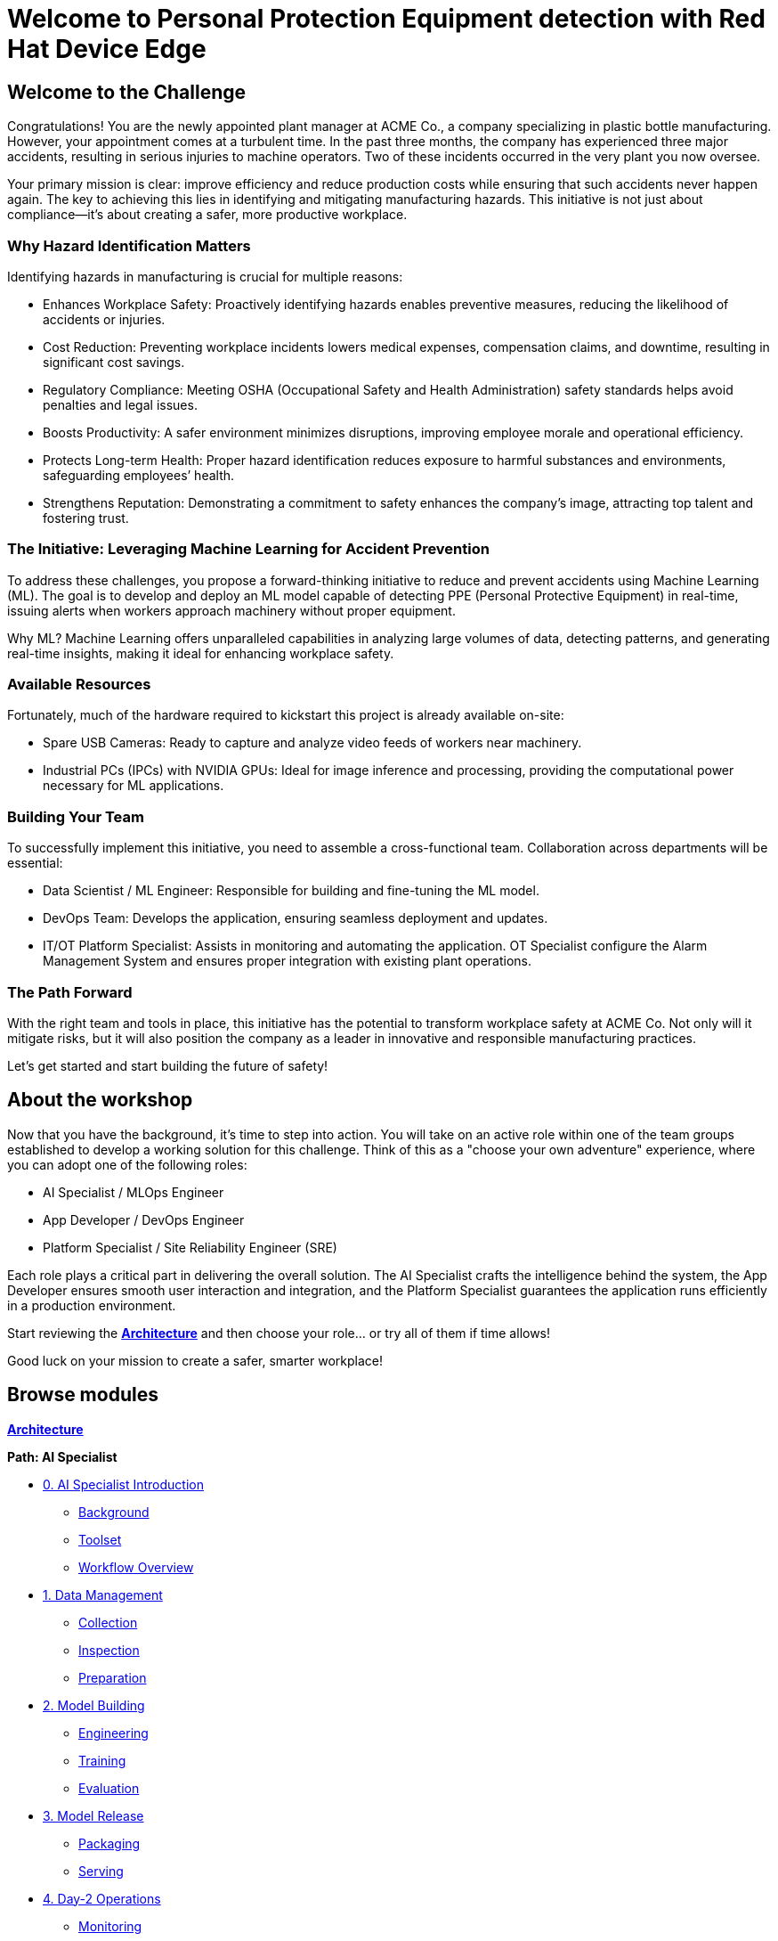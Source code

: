 = Welcome to Personal Protection Equipment detection with Red Hat Device Edge
:page-layout: home
:!sectids:

[.text-center.strong]

== Welcome to the Challenge

Congratulations! You are the newly appointed plant manager at ACME Co., a company specializing in plastic bottle manufacturing. However, your appointment comes at a turbulent time. In the past three months, the company has experienced three major accidents, resulting in serious injuries to machine operators. Two of these incidents occurred in the very plant you now oversee.

Your primary mission is clear: improve efficiency and reduce production costs while ensuring that such accidents never happen again. The key to achieving this lies in identifying and mitigating manufacturing hazards. This initiative is not just about compliance—it’s about creating a safer, more productive workplace.

=== Why Hazard Identification Matters
Identifying hazards in manufacturing is crucial for multiple reasons:

* Enhances Workplace Safety: Proactively identifying hazards enables preventive measures, reducing the likelihood of accidents or injuries.

* Cost Reduction: Preventing workplace incidents lowers medical expenses, compensation claims, and downtime, resulting in significant cost savings.

* Regulatory Compliance: Meeting OSHA (Occupational Safety and Health Administration) safety standards helps avoid penalties and legal issues.

* Boosts Productivity: A safer environment minimizes disruptions, improving employee morale and operational efficiency.

* Protects Long-term Health: Proper hazard identification reduces exposure to harmful substances and environments, safeguarding employees’ health.

* Strengthens Reputation: Demonstrating a commitment to safety enhances the company’s image, attracting top talent and fostering trust.

=== The Initiative: Leveraging Machine Learning for Accident Prevention
To address these challenges, you propose a forward-thinking initiative to reduce and prevent accidents using Machine Learning (ML). The goal is to develop and deploy an ML model capable of detecting PPE (Personal Protective Equipment) in real-time, issuing alerts when workers approach machinery without proper equipment.

Why ML? Machine Learning offers unparalleled capabilities in analyzing large volumes of data, detecting patterns, and generating real-time insights, making it ideal for enhancing workplace safety.

=== Available Resources
Fortunately, much of the hardware required to kickstart this project is already available on-site:

* Spare USB Cameras: Ready to capture and analyze video feeds of workers near machinery.

* Industrial PCs (IPCs) with NVIDIA GPUs: Ideal for image inference and processing, providing the computational power necessary for ML applications.

=== Building Your Team
To successfully implement this initiative, you need to assemble a cross-functional team. Collaboration across departments will be essential:

* Data Scientist / ML Engineer: Responsible for building and fine-tuning the ML model.

* DevOps Team: Develops the application, ensuring seamless deployment and updates.

* IT/OT Platform Specialist: Assists in monitoring and automating the application. OT Specialist configure the Alarm Management System and ensures proper integration with existing plant operations.

=== The Path Forward
With the right team and tools in place, this initiative has the potential to transform workplace safety at ACME Co. Not only will it mitigate risks, but it will also position the company as a leader in innovative and responsible manufacturing practices.

Let’s get started and start building the future of safety!


== About the workshop

Now that you have the background, it's time to step into action. You will take on an active role within one of the team groups established to develop a working solution for this challenge. Think of this as a "choose your own adventure" experience, where you can adopt one of the following roles:

* AI Specialist / MLOps Engineer 

* App Developer / DevOps Engineer

* Platform Specialist / Site Reliability Engineer (SRE)

Each role plays a critical part in delivering the overall solution. The AI Specialist crafts the intelligence behind the system, the App Developer ensures smooth user interaction and integration, and the Platform Specialist guarantees the application runs efficiently in a production environment.

Start reviewing the xref:00-arch-intro.adoc[*Architecture*] and then choose your role... or try all of them if time allows!

Good luck on your mission to create a safer, smarter workplace!


[.tiles.browse]
== Browse modules


[.tile]
xref:00-arch-intro.adoc[*Architecture*]

[.tile]
.*Path: AI Specialist*
* xref:ai-specialist-00-intro.adoc[0. AI Specialist Introduction]
** xref:ai-specialist-00-intro.adoc#_background[Background]
** xref:ai-specialist-00-intro.adoc#_toolset[Toolset]
** xref:ai-specialist-00-intro.adoc#_workflow_overview[Workflow Overview]
* xref:ai-specialist-01-data.adoc[1. Data Management]
** xref:ai-specialist-01-data.adoc#_collection[Collection]
** xref:ai-specialist-01-data.adoc#_inspection[Inspection]
** xref:ai-specialist-01-data.adoc#_preparation[Preparation]
* xref:ai-specialist-02-build.adoc[2. Model Building]
** xref:ai-specialist-02-build.adoc#_tuning[Engineering]
** xref:ai-specialist-02-build.adoc#_training[Training]
** xref:ai-specialist-02-build.adoc#_evaluation[Evaluation]
* xref:ai-specialist-03-deploy.adoc[3. Model Release]
** xref:ai-specialist-03-deploy.adoc#_packaging[Packaging]
** xref:ai-specialist-03-deploy.adoc#_serving[Serving]
* xref:ai-specialist-04-update.adoc[4. Day-2 Operations]
** xref:ai-specialist-04-update.adoc#_monitoring[Monitoring]
** xref:ai-specialist-04-update.adoc#_dataset_update[Dataset Update]
** xref:ai-specialist-04-update.adoc#_retrain[Retraining]

[.tile]
.*Path: APP Developer*
* xref:app-developer-00-intro.adoc[0. APP Developer Introduction]
** xref:app-developer-00-intro.adoc#_background[Background]
** xref:app-developer-00-intro.adoc#_toolset[Toolset]
** xref:app-developer-00-intro.adoc#_workflow_overview[Workflow Overview]
* xref:app-developer-01-arch.adoc[1. App Planning]
** xref:app-developer-01-arch.adoc#_architecture[Architecture]
** xref:app-developer-01-arch.adoc#_microservices[Microservices]
* xref:app-developer-02-dev.adoc[2. App Development]
** xref:app-developer-02-dev.adoc#_code[Code]
** xref:app-developer-02-dev.adoc#_test[Test]
* xref:app-developer-03-deploy.adoc[3. App Release]
** xref:app-developer-03-deploy.adoc#_integration[Integration]
** xref:app-developer-03-deploy.adoc#_deployment[Deployment]
* xref:app-developer-04-update.adoc[4. Day-2 Operations]
** xref:app-developer-04-update.adoc#_app_monitoring[4. App Monitoring]
** xref:app-developer-04-update.adoc#_update[4. App Update]

[.tile]
.*Path: Platform Specialist*
* xref:platform-specialist-00-intro.adoc[0. Platform Specialist Introduction]
** xref:platform-specialist-00-intro.adoc#_background[Background]
** xref:platform-specialist-00-intro.adoc#_toolset[Toolset]
** xref:platform-specialist-00-intro.adoc#_workflow_overview[Workflow Overview]
* xref:platform-specialist-01-image.adoc[1. Device Image]
** xref:platform-specialist-01-image.adoc#_image_creation[Image Creation]
** xref:platform-specialist-01-image.adoc#_image_distribution[Image Distribution]
* xref:platform-specialist-02-onboarding.adoc[2. Onboarding]
** xref:platform-specialist-02-onboarding.adoc#_zero-touch_provisioning[Zero-Touch Provisioning]
** xref:platform-specialist-02-onboarding.adoc#_configuration_automation[Configuration Automation]
* xref:platform-specialist-03-update.adoc[3. Day-2 Operations]
** xref:platform-specialist-03-update.adoc#_device_monitoring[3. Device Monitoring]
** xref:platform-specialist-03-update.adoc#_configuration_update[3. Configuration Update]
** xref:platform-specialist-03-update.adoc#_app_update[3. App Update]
** xref:platform-specialist-03-update.adoc#_device_update[3. Device Update]

[.tile]
xref:99-summary.adoc[*Summary*]


